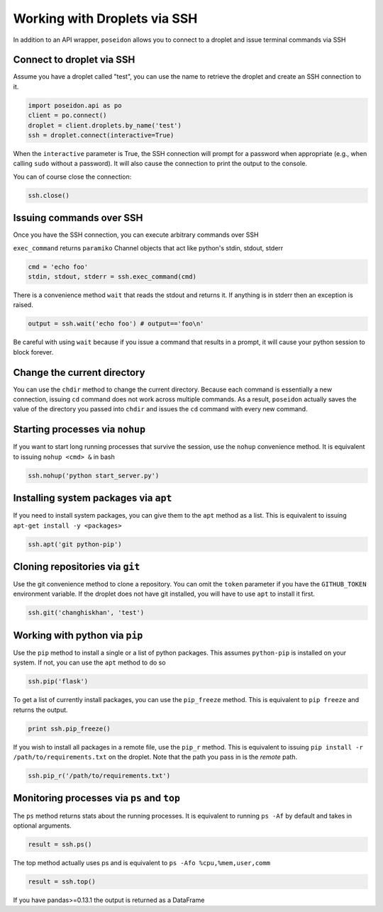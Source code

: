 Working with Droplets via SSH
=============================

In addition to an API wrapper, ``poseidon`` allows you to connect to a droplet
and issue terminal commands via SSH


Connect to droplet via SSH
--------------------------

Assume you have a droplet called "test", you can use the name to retrieve the
droplet and create an SSH connection to it.

.. code:: python

   import poseidon.api as po
   client = po.connect()
   droplet = client.droplets.by_name('test')
   ssh = droplet.connect(interactive=True)

When the ``interactive`` parameter is True, the SSH connection will prompt for
a password when appropriate (e.g., when calling ``sudo`` without a password).
It will also cause the connection to print the output to the console.

You can of course close the connection:

.. code:: python

   ssh.close()



Issuing commands over SSH
-------------------------

Once you have the SSH connection, you can execute arbitrary commands over SSH

``exec_command`` returns ``paramiko`` Channel objects that act like python's
stdin, stdout, stderr

.. code:: python

   cmd = 'echo foo'
   stdin, stdout, stderr = ssh.exec_command(cmd)

There is a convenience method ``wait`` that reads the stdout and returns it.
If anything is in stderr then an exception is raised.

.. code:: python

   output = ssh.wait('echo foo') # output=='foo\n'

Be careful with using ``wait`` because if you issue a command that results in
a prompt, it will cause your python session to block forever.


Change the current directory
----------------------------

You can use the ``chdir`` method to change the current directory. Because each
command is essentially a new connection, issuing ``cd`` command does not work
across multiple commands. As a result, ``poseidon`` actually saves the value of
the directory you passed into ``chdir`` and issues the ``cd`` command with every
new command.


Starting processes via ``nohup``
--------------------------------

If you want to start long running processes that survive the session, use the
``nohup`` convenience method. It is equivalent to issuing ``nohup <cmd> &`` in
bash

.. code:: python

   ssh.nohup('python start_server.py')


Installing system packages via ``apt``
--------------------------------------

If you need to install system packages, you can give them to the ``apt`` method
as a list. This is equivalent to issuing ``apt-get install -y <packages>``

.. code:: python

   ssh.apt('git python-pip')


Cloning repositories via ``git``
--------------------------------

Use the git convenience method to clone a repository. You can omit the ``token``
parameter if you have the ``GITHUB_TOKEN`` environment variable. If the droplet does
not have git installed, you will have to use ``apt`` to install it first.

.. code:: python

   ssh.git('changhiskhan', 'test')


Working with python via ``pip``
-------------------------------

Use the ``pip`` method to install a single or a list of python packages. This assumes
``python-pip`` is installed on your system. If not, you can use the ``apt`` method to
do so

.. code:: python

   ssh.pip('flask')

To get a list of currently install packages, you can use the ``pip_freeze`` method.
This is equivalent to ``pip freeze`` and returns the output.

.. code:: python

   print ssh.pip_freeze()

If you wish to install all packages in a remote file, use the ``pip_r`` method. This
is equivalent to issuing ``pip install -r /path/to/requirements.txt`` on the droplet.
Note that the path you pass in is the *remote* path.

.. code:: python

   ssh.pip_r('/path/to/requirements.txt')


Monitoring processes via ``ps`` and ``top``
-------------------------------------------

The ``ps`` method returns stats about the running processes. It is equivalent
to running ``ps -Af`` by default and takes in optional arguments.

.. code:: python

   result = ssh.ps()

The top method actually uses ps and is equivalent to
``ps -Afo %cpu,%mem,user,comm``

.. code:: python

   result = ssh.top()


If you have pandas>=0.13.1 the output is returned as a DataFrame
